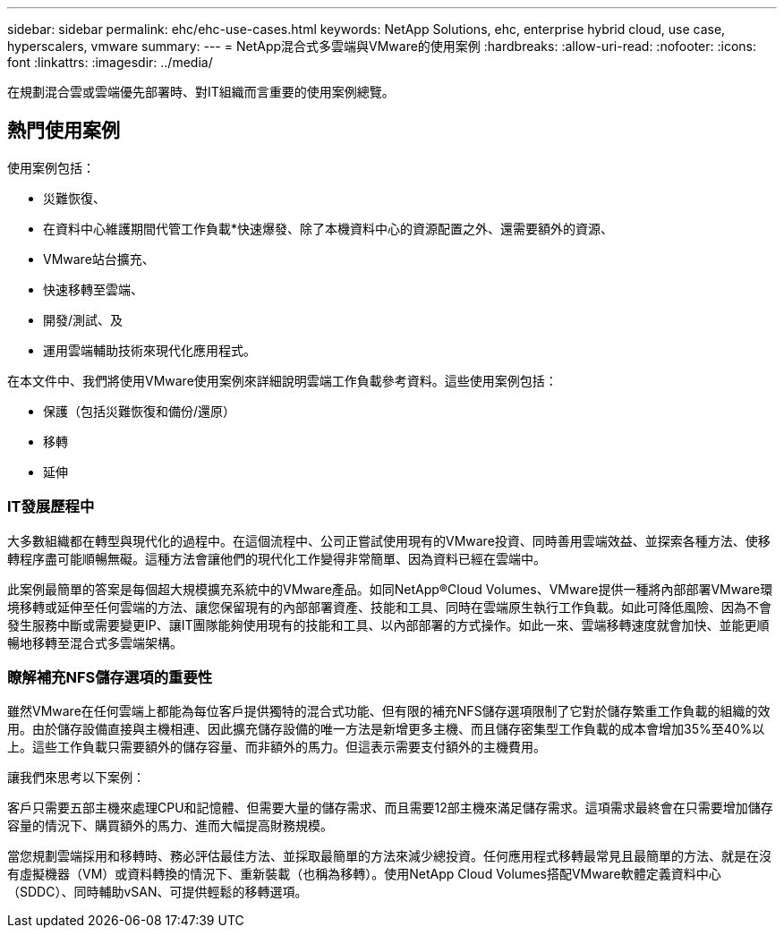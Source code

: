 ---
sidebar: sidebar 
permalink: ehc/ehc-use-cases.html 
keywords: NetApp Solutions, ehc, enterprise hybrid cloud, use case, hyperscalers, vmware 
summary:  
---
= NetApp混合式多雲端與VMware的使用案例
:hardbreaks:
:allow-uri-read: 
:nofooter: 
:icons: font
:linkattrs: 
:imagesdir: ../media/


[role="lead"]
在規劃混合雲或雲端優先部署時、對IT組織而言重要的使用案例總覽。



== 熱門使用案例

使用案例包括：

* 災難恢復、
* 在資料中心維護期間代管工作負載*快速爆發、除了本機資料中心的資源配置之外、還需要額外的資源、
* VMware站台擴充、
* 快速移轉至雲端、
* 開發/測試、及
* 運用雲端輔助技術來現代化應用程式。


在本文件中、我們將使用VMware使用案例來詳細說明雲端工作負載參考資料。這些使用案例包括：

* 保護（包括災難恢復和備份/還原）
* 移轉
* 延伸




=== IT發展歷程中

大多數組織都在轉型與現代化的過程中。在這個流程中、公司正嘗試使用現有的VMware投資、同時善用雲端效益、並探索各種方法、使移轉程序盡可能順暢無礙。這種方法會讓他們的現代化工作變得非常簡單、因為資料已經在雲端中。

此案例最簡單的答案是每個超大規模擴充系統中的VMware產品。如同NetApp®Cloud Volumes、VMware提供一種將內部部署VMware環境移轉或延伸至任何雲端的方法、讓您保留現有的內部部署資產、技能和工具、同時在雲端原生執行工作負載。如此可降低風險、因為不會發生服務中斷或需要變更IP、讓IT團隊能夠使用現有的技能和工具、以內部部署的方式操作。如此一來、雲端移轉速度就會加快、並能更順暢地移轉至混合式多雲端架構。



=== 瞭解補充NFS儲存選項的重要性

雖然VMware在任何雲端上都能為每位客戶提供獨特的混合式功能、但有限的補充NFS儲存選項限制了它對於儲存繁重工作負載的組織的效用。由於儲存設備直接與主機相連、因此擴充儲存設備的唯一方法是新增更多主機、而且儲存密集型工作負載的成本會增加35%至40%以上。這些工作負載只需要額外的儲存容量、而非額外的馬力。但這表示需要支付額外的主機費用。

讓我們來思考以下案例：

客戶只需要五部主機來處理CPU和記憶體、但需要大量的儲存需求、而且需要12部主機來滿足儲存需求。這項需求最終會在只需要增加儲存容量的情況下、購買額外的馬力、進而大幅提高財務規模。

當您規劃雲端採用和移轉時、務必評估最佳方法、並採取最簡單的方法來減少總投資。任何應用程式移轉最常見且最簡單的方法、就是在沒有虛擬機器（VM）或資料轉換的情況下、重新裝載（也稱為移轉）。使用NetApp Cloud Volumes搭配VMware軟體定義資料中心（SDDC）、同時輔助vSAN、可提供輕鬆的移轉選項。
